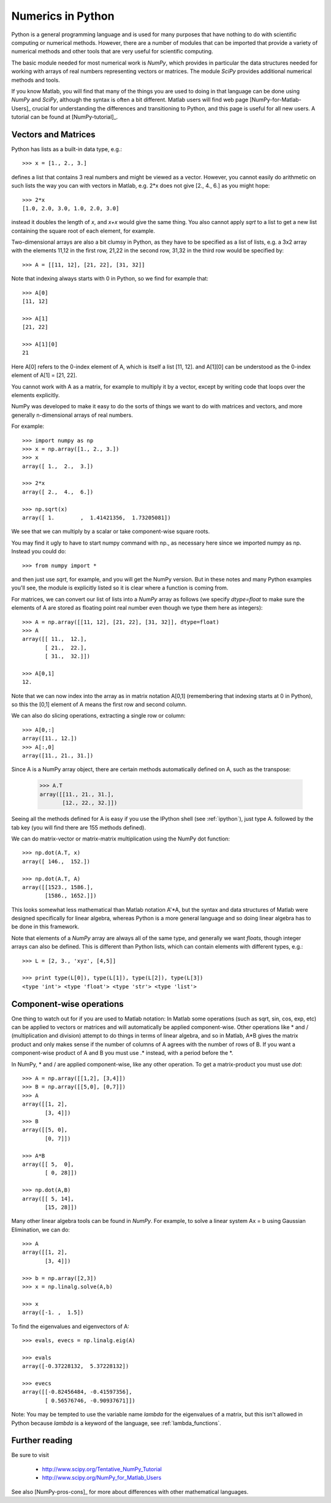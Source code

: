 
.. _numerical_python:

=============================================================
Numerics in Python
=============================================================


Python is a general programming language and is used for many purposes that have
nothing to do with scientific computing or numerical methods.  However,
there are a number of modules that can be imported that provide a variety of
numerical methods and other tools that are very useful for scientific
computing.

The basic module needed for most numerical work is *NumPy*, which provides in
particular the data structures needed for working with 
arrays of real numbers representing vectors or matrices.  The module *SciPy*
provides additional numerical methods and tools.

If you know Matlab, you will find that many of the things you are used to
doing in that language can be done using *NumPy* and *SciPy*, although the
syntax is often a bit different.  Matlab users will find web page
[NumPy-for-Matlab-Users]_ crucial for understanding the differences and
transitioning to Python, and this page is useful for all new users.  A
tutorial can be found at [NumPy-tutorial]_.

Vectors and Matrices
--------------------

Python has lists as a built-in data type, e.g.::

        >>> x = [1., 2., 3.]

defines a list that contains 3 real numbers and might be viewed as a vector.
However, you cannot easily do arithmetic on such lists the way you can with
vectors in Matlab, e.g.  2*x does not give [2., 4., 6.] as you might hope::

        >>> 2*x
        [1.0, 2.0, 3.0, 1.0, 2.0, 3.0]

instead it doubles the length of *x*, and *x+x* would give the same thing.
You also cannot apply *sqrt* to a list to get a new list containing the
square root of each element, for example.

Two-dimensional arrays are also a bit clumsy in Python, as they have to be
specified as a list of lists, e.g. a 3x2 array with the elements 11,12 in
the first row, 21,22 in the second row, 31,32 in the third row would be
specified by::

        >>> A = [[11, 12], [21, 22], [31, 32]]

Note that indexing always starts with 0 in Python, so we find for example
that::

        >>> A[0]
        [11, 12]

        >>> A[1]
        [21, 22]

        >>> A[1][0]
        21

Here A[0] refers to the 0-index element of A, which is itself a list [11, 12].
and A[1][0] can be understood as the 0-index element of A[1] = [21, 22].

You cannot work with A as a matrix, for example to multiply it by a vector,
except by writing code that loops over the elements explicitly.

NumPy was developed to make it easy to do the sorts of things we want to do
with matrices and vectors, and more generally n-dimensional arrays of real
numbers.

For example::

        >>> import numpy as np
        >>> x = np.array([1., 2., 3.])
        >>> x
        array([ 1.,  2.,  3.])

        >>> 2*x
        array([ 2.,  4.,  6.])

        >>> np.sqrt(x)
        array([ 1.        ,  1.41421356,  1.73205081])

We see that we can multiply by a scalar or take component-wise square roots.

You may find it ugly to have to start numpy command with np., as necessary
here since we imported numpy as np. Instead you could do::

        >>> from numpy import *

and then just use *sqrt*, for example, and you will get the NumPy version.
But in these notes and many Python examples you'll see, the module is
explicitly listed so it is clear where a function is coming from.

For matrices, we can convert our list of lists into a *NumPy* array as
follows (we specify *dtype=float* to make sure the elements of A are stored
as floating point real number even though we type them here as integers)::

        >>> A = np.array([[11, 12], [21, 22], [31, 32]], dtype=float)
        >>> A
        array([[ 11.,  12.],
               [ 21.,  22.],
               [ 31.,  32.]])

        >>> A[0,1]
        12.

Note that we can now index into the array as in matrix notation A[0,1]
(remembering that indexing starts at 0 in Python), so this the [0,1]
element of A means the first row and second column.

We can also do slicing operations, extracting a single row or column::

        >>> A[0,:]      
        array([11., 12.])
        >>> A[:,0]
        array([11., 21., 31.])

Since A is a NumPy array object, there are certain methods automatically
defined on A, such as the transpose:

        >>> A.T
        array([[11., 21., 31.],
               [12., 22., 32.]])

Seeing all the methods defined for A is easy if you use the IPython shell
(see :ref:`ipython`), just type A. followed by the tab key (you will find
there are 155 methods defined).


We can do matrix-vector or matrix-matrix multiplication using the NumPy dot
function::

        >>> np.dot(A.T, x)
        array([ 146.,  152.])

        >>> np.dot(A.T, A)
        array([[1523., 1586.],
               [1586., 1652.]])

This looks somewhat less mathematical than Matlab notation A'*A, but the syntax
and data structures of Matlab were designed specifically for linear algebra,
whereas Python is a more general language and so doing linear algebra has to
be done in this framework.

Note that elements of a *NumPy* array are always all of the same type, and
generally we want *floats*, though integer arrays can also be defined.  
This is different than Python lists, which can contain elements with
different types, e.g.::

        >>> L = [2, 3., 'xyz', [4,5]]

        >>> print type(L[0]), type(L[1]), type(L[2]), type(L[3])
        <type 'int'> <type 'float'> <type 'str'> <type 'list'>



Component-wise operations
-------------------------

One thing to watch out for if you are used to Matlab notation:  In Matlab
some operations (such as sqrt, sin, cos, exp, etc) can be applied to vectors
or matrices and will automatically be applied component-wise.  Other
operations like * and / (multiplication and division) attempt to do things
in terms of linear algebra, and so in Matlab, A*B gives the matrix product
and only makes sense if the number of columns of A agrees with the number of
rows of B.  If you want a component-wise product of A and B you must use .*
instead, with a period before the *.

In NumPy,  * and / are applied component-wise, like any other operation.  To
get a matrix-product you must use *dot*::


        >>> A = np.array([[1,2], [3,4]])
        >>> B = np.array([[5,0], [0,7]])
        >>> A
        array([[1, 2],
               [3, 4]])
        >>> B
        array([[5, 0],
               [0, 7]])

        >>> A*B
        array([[ 5,  0],
               [ 0, 28]])

        >>> np.dot(A,B)
        array([[ 5, 14],
               [15, 28]])

Many other linear algebra tools can be found in *NumPy*.  For example, to
solve a linear system Ax = b using Gaussian Elimination, we can do::

        >>> A
        array([[1, 2],
               [3, 4]])

        >>> b = np.array([2,3])
        >>> x = np.linalg.solve(A,b)

        >>> x
        array([-1. ,  1.5])

To find the eigenvalues and eigenvectors of A::

        >>> evals, evecs = np.linalg.eig(A)

        >>> evals
        array([-0.37228132,  5.37228132])

        >>> evecs
        array([[-0.82456484, -0.41597356],
               [ 0.56576746, -0.90937671]])

Note: You may be tempted to use the variable name *lambda* for the eigenvalues
of a matrix, but this isn't allowed in Python because *lambda* is a keyword
of the language, see :ref:`lambda_functions`.


Further reading
---------------

Be sure to visit

 * `<http://www.scipy.org/Tentative_NumPy_Tutorial>`_

 * `<http://www.scipy.org/NumPy_for_Matlab_Users>`_

See also [NumPy-pros-cons]_ for more about differences with other
mathematical languages.

